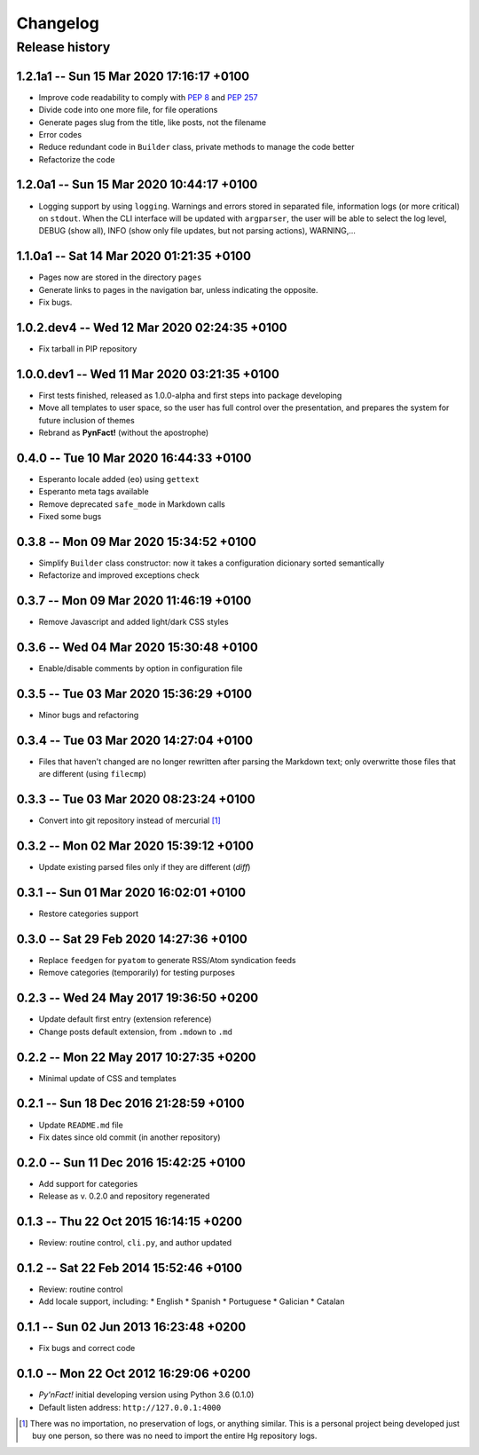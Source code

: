 #########
Changelog
#########

Release history
===============

1.2.1a1 -- Sun 15 Mar 2020 17:16:17 +0100
~~~~~~~~~~~~~~~~~~~~~~~~~~~~~~~~~~~~~~~~~

* Improve code readability to comply with :PEP:`8` and :PEP:`257`
* Divide code into one more file, for file operations
* Generate pages slug from the title, like posts, not the filename
* Error codes
* Reduce redundant code in ``Builder`` class, private methods to manage
  the code better
* Refactorize the code

1.2.0a1 -- Sun 15 Mar 2020 10:44:17 +0100
~~~~~~~~~~~~~~~~~~~~~~~~~~~~~~~~~~~~~~~~~

* Logging support by using ``logging``.  Warnings and errors stored in
  separated file, information logs (or more critical) on ``stdout``.
  When the CLI interface will be updated with ``argparser``, the user
  will be able to select the log level, DEBUG (show all), INFO (show
  only file updates, but not parsing actions), WARNING,...

1.1.0a1 -- Sat 14 Mar 2020 01:21:35 +0100
~~~~~~~~~~~~~~~~~~~~~~~~~~~~~~~~~~~~~~~~~

* Pages now are stored in the directory ``pages``
* Generate links to pages in the navigation bar, unless indicating the
  opposite.
* Fix bugs.

1.0.2.dev4 -- Wed 12 Mar 2020 02:24:35 +0100
~~~~~~~~~~~~~~~~~~~~~~~~~~~~~~~~~~~~~~~~~~~~

* Fix tarball in PIP repository

1.0.0.dev1 -- Wed 11 Mar 2020 03:21:35 +0100
~~~~~~~~~~~~~~~~~~~~~~~~~~~~~~~~~~~~~~~~~~~~

* First tests finished, released as 1.0.0-alpha and first steps into
  package developing
* Move all templates to user space, so the user has full
  control over the presentation, and prepares the system for future
  inclusion of themes
* Rebrand as **PynFact!** (without the apostrophe)

0.4.0 -- Tue 10 Mar 2020 16:44:33 +0100
~~~~~~~~~~~~~~~~~~~~~~~~~~~~~~~~~~~~~~~

* Esperanto locale added (``eo``) using ``gettext``
* Esperanto meta tags available
* Remove deprecated ``safe_mode`` in Markdown calls
* Fixed some bugs

0.3.8 -- Mon 09 Mar 2020 15:34:52 +0100
~~~~~~~~~~~~~~~~~~~~~~~~~~~~~~~~~~~~~~~

* Simplify ``Builder`` class constructor: now it takes a configuration
  dicionary sorted semantically
* Refactorize and improved exceptions check

0.3.7 -- Mon 09 Mar 2020 11:46:19 +0100
~~~~~~~~~~~~~~~~~~~~~~~~~~~~~~~~~~~~~~~

* Remove Javascript and added light/dark CSS styles
  
0.3.6 -- Wed 04 Mar 2020 15:30:48 +0100
~~~~~~~~~~~~~~~~~~~~~~~~~~~~~~~~~~~~~~~

* Enable/disable comments by option in configuration file

0.3.5 -- Tue 03 Mar 2020 15:36:29 +0100
~~~~~~~~~~~~~~~~~~~~~~~~~~~~~~~~~~~~~~~

* Minor bugs and refactoring

0.3.4 -- Tue 03 Mar 2020 14:27:04 +0100
~~~~~~~~~~~~~~~~~~~~~~~~~~~~~~~~~~~~~~~

* Files that haven't changed are no longer rewritten after parsing the
  Markdown text; only overwritte those files that are different (using
  ``filecmp``)

0.3.3 -- Tue 03 Mar 2020 08:23:24 +0100
~~~~~~~~~~~~~~~~~~~~~~~~~~~~~~~~~~~~~~~

* Convert into git repository instead of mercurial [#]_

0.3.2 -- Mon 02 Mar 2020 15:39:12 +0100
~~~~~~~~~~~~~~~~~~~~~~~~~~~~~~~~~~~~~~~

* Update existing parsed files only if they are different (*diff*)

0.3.1 -- Sun 01 Mar 2020 16:02:01 +0100
~~~~~~~~~~~~~~~~~~~~~~~~~~~~~~~~~~~~~~~

* Restore categories support

0.3.0 -- Sat 29 Feb 2020 14:27:36 +0100
~~~~~~~~~~~~~~~~~~~~~~~~~~~~~~~~~~~~~~~

* Replace ``feedgen`` for ``pyatom`` to generate RSS/Atom syndication
  feeds
* Remove categories (temporarily) for testing purposes

0.2.3 -- Wed 24 May 2017 19:36:50 +0200
~~~~~~~~~~~~~~~~~~~~~~~~~~~~~~~~~~~~~~~

* Update default first entry (extension reference)
* Change posts default extension, from ``.mdown`` to ``.md``

0.2.2 -- Mon 22 May 2017 10:27:35 +0200
~~~~~~~~~~~~~~~~~~~~~~~~~~~~~~~~~~~~~~~

* Minimal update of CSS and templates

0.2.1 -- Sun 18 Dec 2016 21:28:59 +0100
~~~~~~~~~~~~~~~~~~~~~~~~~~~~~~~~~~~~~~~

* Update ``README.md`` file
* Fix dates since old commit (in another repository)

0.2.0 -- Sun 11 Dec 2016 15:42:25 +0100
~~~~~~~~~~~~~~~~~~~~~~~~~~~~~~~~~~~~~~~

* Add support for categories
* Release as v. 0.2.0 and repository regenerated

0.1.3 -- Thu 22 Oct 2015 16:14:15 +0200
~~~~~~~~~~~~~~~~~~~~~~~~~~~~~~~~~~~~~~~

* Review: routine control, ``cli.py``, and author updated

0.1.2 -- Sat 22 Feb 2014 15:52:46 +0100
~~~~~~~~~~~~~~~~~~~~~~~~~~~~~~~~~~~~~~~

* Review: routine control
* Add locale support, including:
  * English
  * Spanish
  * Portuguese
  * Galician
  * Catalan

0.1.1 -- Sun 02 Jun 2013 16:23:48 +0200
~~~~~~~~~~~~~~~~~~~~~~~~~~~~~~~~~~~~~~~

* Fix bugs and correct code

0.1.0 -- Mon 22 Oct 2012 16:29:06 +0200
~~~~~~~~~~~~~~~~~~~~~~~~~~~~~~~~~~~~~~~

* *Py'nFact!* initial developing version using Python 3.6 (0.1.0)
* Default listen address: ``http://127.0.0.1:4000``


.. [#] There was no importation, no preservation of logs, or anything
       similar.  This is a personal project being developed just buy one
       person, so there was no need to import the entire Hg repository
       logs.

